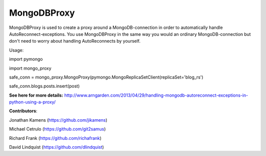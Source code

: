 MongoDBProxy
============

MongoDBProxy is used to create a proxy around a MongoDB-connection in order to automatically handle 
AutoReconnect-exceptions.
You use MongoDBProxy in the same way you would an ordinary MongoDB-connection but don't need to worry 
about handling AutoReconnects by yourself.

Usage:

import pymongo

import mongo_proxy

safe_conn = mongo_proxy.MongoProxy(pymongo.MongoReplicaSetClient(replicaSet='blog_rs')

safe_conn.blogs.posts.insert(post)

**See here for more details:**
http://www.arngarden.com/2013/04/29/handling-mongodb-autoreconnect-exceptions-in-python-using-a-proxy/


**Contributors**:

Jonathan Kamens (https://github.com/jikamens)

Michael Cetrulo (https://github.com/git2samus)

Richard Frank (https://github.com/richafrank)

David Lindquist (https://github.com/dlindquist)


